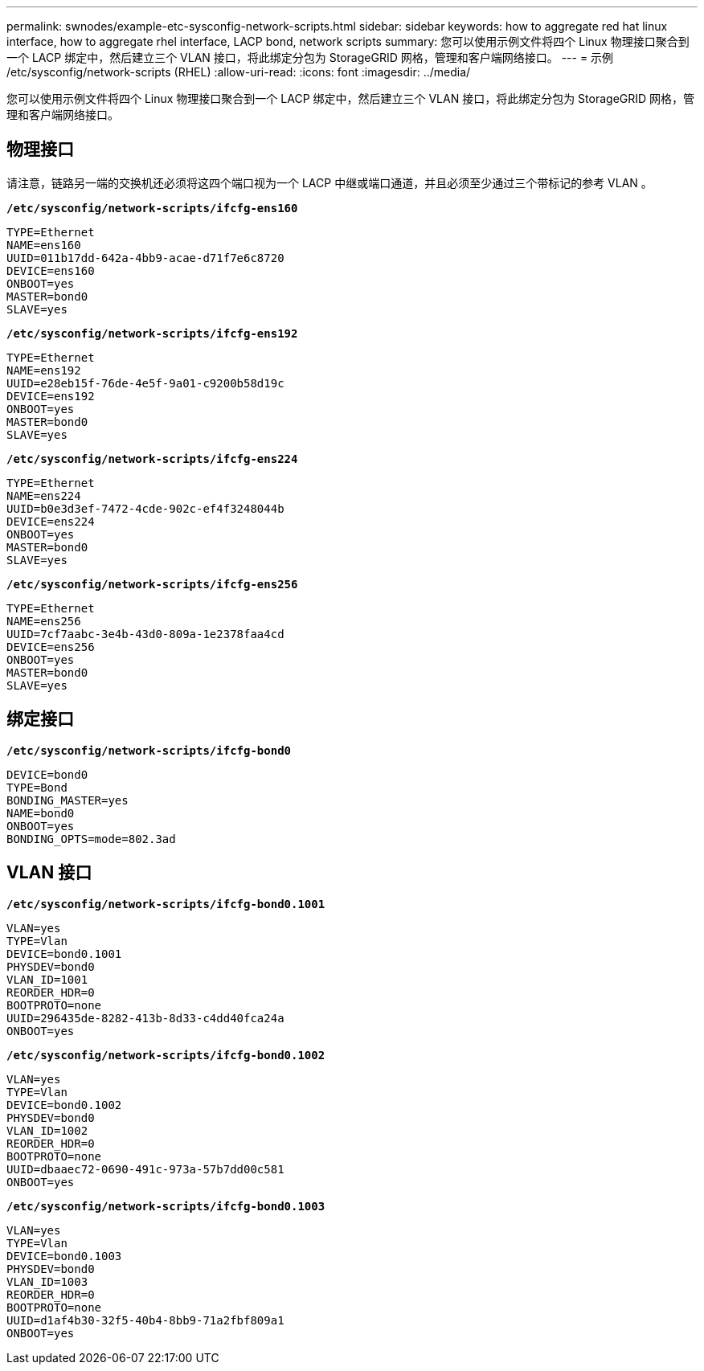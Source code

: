 ---
permalink: swnodes/example-etc-sysconfig-network-scripts.html 
sidebar: sidebar 
keywords: how to aggregate red hat linux interface, how to aggregate rhel interface, LACP bond, network scripts 
summary: 您可以使用示例文件将四个 Linux 物理接口聚合到一个 LACP 绑定中，然后建立三个 VLAN 接口，将此绑定分包为 StorageGRID 网格，管理和客户端网络接口。 
---
= 示例 /etc/sysconfig/network-scripts (RHEL)
:allow-uri-read: 
:icons: font
:imagesdir: ../media/


[role="lead"]
您可以使用示例文件将四个 Linux 物理接口聚合到一个 LACP 绑定中，然后建立三个 VLAN 接口，将此绑定分包为 StorageGRID 网格，管理和客户端网络接口。



== 物理接口

请注意，链路另一端的交换机还必须将这四个端口视为一个 LACP 中继或端口通道，并且必须至少通过三个带标记的参考 VLAN 。

`*/etc/sysconfig/network-scripts/ifcfg-ens160*`

[listing]
----
TYPE=Ethernet
NAME=ens160
UUID=011b17dd-642a-4bb9-acae-d71f7e6c8720
DEVICE=ens160
ONBOOT=yes
MASTER=bond0
SLAVE=yes
----
`*/etc/sysconfig/network-scripts/ifcfg-ens192*`

[listing]
----
TYPE=Ethernet
NAME=ens192
UUID=e28eb15f-76de-4e5f-9a01-c9200b58d19c
DEVICE=ens192
ONBOOT=yes
MASTER=bond0
SLAVE=yes
----
`*/etc/sysconfig/network-scripts/ifcfg-ens224*`

[listing]
----
TYPE=Ethernet
NAME=ens224
UUID=b0e3d3ef-7472-4cde-902c-ef4f3248044b
DEVICE=ens224
ONBOOT=yes
MASTER=bond0
SLAVE=yes
----
`*/etc/sysconfig/network-scripts/ifcfg-ens256*`

[listing]
----
TYPE=Ethernet
NAME=ens256
UUID=7cf7aabc-3e4b-43d0-809a-1e2378faa4cd
DEVICE=ens256
ONBOOT=yes
MASTER=bond0
SLAVE=yes
----


== 绑定接口

`*/etc/sysconfig/network-scripts/ifcfg-bond0*`

[listing]
----
DEVICE=bond0
TYPE=Bond
BONDING_MASTER=yes
NAME=bond0
ONBOOT=yes
BONDING_OPTS=mode=802.3ad
----


== VLAN 接口

`*/etc/sysconfig/network-scripts/ifcfg-bond0.1001*`

[listing]
----
VLAN=yes
TYPE=Vlan
DEVICE=bond0.1001
PHYSDEV=bond0
VLAN_ID=1001
REORDER_HDR=0
BOOTPROTO=none
UUID=296435de-8282-413b-8d33-c4dd40fca24a
ONBOOT=yes
----
`*/etc/sysconfig/network-scripts/ifcfg-bond0.1002*`

[listing]
----
VLAN=yes
TYPE=Vlan
DEVICE=bond0.1002
PHYSDEV=bond0
VLAN_ID=1002
REORDER_HDR=0
BOOTPROTO=none
UUID=dbaaec72-0690-491c-973a-57b7dd00c581
ONBOOT=yes
----
`*/etc/sysconfig/network-scripts/ifcfg-bond0.1003*`

[listing]
----
VLAN=yes
TYPE=Vlan
DEVICE=bond0.1003
PHYSDEV=bond0
VLAN_ID=1003
REORDER_HDR=0
BOOTPROTO=none
UUID=d1af4b30-32f5-40b4-8bb9-71a2fbf809a1
ONBOOT=yes
----